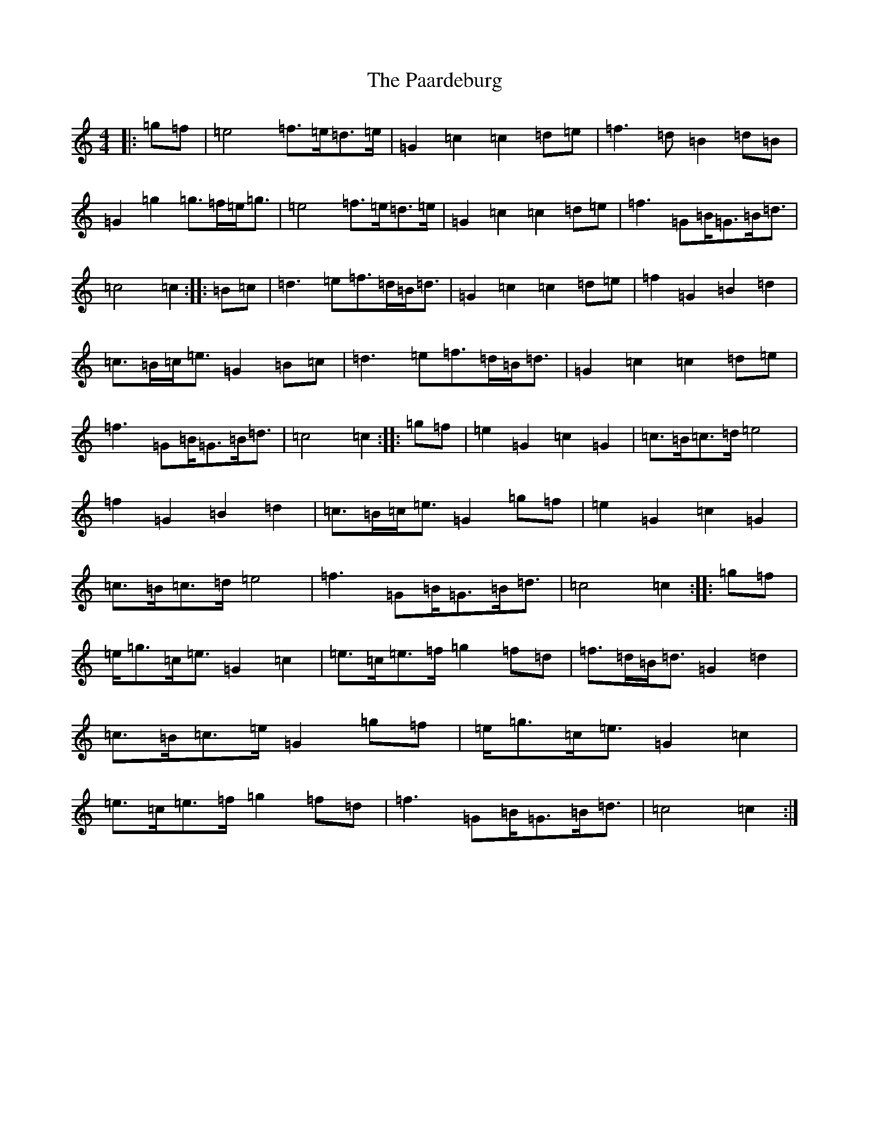 X: 16309
T: Paardeburg, The
S: https://thesession.org/tunes/13455#setting23755
R: march
M:4/4
L:1/8
K: C Major
|:=g=f|=e4=f>=e=d>=e|=G2=c2=c2=d=e|=f3=d=B2=d=B|=G2=g2=g>=f=e<=g|=e4=f>=e=d>=e|=G2=c2=c2=d=e|=f3=G=B<=G=B<=d|=c4=c2:||:=B=c|=d3=e=f>=d=B<=d|=G2=c2=c2=d=e|=f2=G2=B2=d2|=c>=B=c<=e=G2=B=c|=d3=e=f>=d=B<=d|=G2=c2=c2=d=e|=f3=G=B<=G=B<=d|=c4=c2:||:=g=f|=e2=G2=c2=G2|=c>=B=c>=d=e4|=f2=G2=B2=d2|=c>=B=c<=e=G2=g=f|=e2=G2=c2=G2|=c>=B=c>=d=e4|=f3=G=B<=G=B<=d|=c4=c2:||:=g=f|=e<=g=c<=e=G2=c2|=e>=c=e>=f=g2=f=d|=f>=d=B<=d=G2=d2|=c>=B=c>=e=G2=g=f|=e<=g=c<=e=G2=c2|=e>=c=e>=f=g2=f=d|=f3=G=B<=G=B<=d|=c4=c2:|
